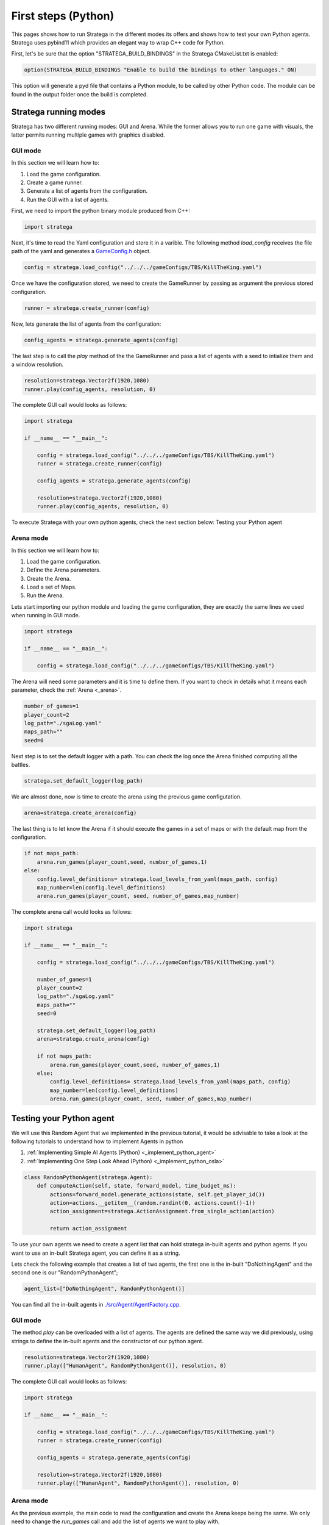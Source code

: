 .. _first_steps_python:

.. role:: python(code)
   :language: python

####################
First steps (Python)
####################

This pages shows how to run Stratega in the different modes its offers and shows how to test your own Python agents. Stratega uses pybind11 which provides an elegant way to wrap C++ code for Python.

First, let's be sure that the option "STRATEGA_BUILD_BINDINGS" in the Stratega CMakeList.txt is enabled:

.. code-block:: cmake

    option(STRATEGA_BUILD_BINDINGS "Enable to build the bindings to other languages." ON)

This option will generate a pyd file that contains a Python module, to be called by other Python code. The module can be found in the output folder once the build is completed.

++++++++++++++++++++++
Stratega running modes
++++++++++++++++++++++

Stratega has two different running modes: GUI and Arena. While the former allows you to run one game with visuals, the latter permits running multiple games with graphics disabled. 

GUI mode
+++++++++

In this section we will learn how to:

#. Load the game configuration.
#. Create a game runner.
#. Generate a list of agents from the configuration.
#. Run the GUI with a list of agents.

First, we need to import the python binary module produced from C++:

.. code-block:: python

    import stratega

Next, it's time to read the Yaml configuration and store it in a varible. The following method *load_config* receives the file path of the yaml and generates a `GameConfig.h <https://github.com/GAIGResearch/Stratega/blob/dev/Stratega/include/Stratega/Configuration/GameConfig.h>`_ object.

.. code-block:: python

    config = stratega.load_config("../../../gameConfigs/TBS/KillTheKing.yaml")

Once we have the configuration stored, we need to create the GameRunner by passing as argument the previous stored configuration.

.. code-block:: python

    runner = stratega.create_runner(config)

Now, lets generate the list of agents from the configuration:

.. code-block:: python

    config_agents = stratega.generate_agents(config)

The last step is to call the *play* method of the the GameRunner and  pass a list of agents with a seed to intialize them and a window resolution.

.. code-block:: python

    resolution=stratega.Vector2f(1920,1080)
    runner.play(config_agents, resolution, 0)

The complete GUI call would looks as follows:

.. code-block:: python

    import stratega

    if __name__ == "__main__": 
        
        config = stratega.load_config("../../../gameConfigs/TBS/KillTheKing.yaml")
        runner = stratega.create_runner(config)    
        
        config_agents = stratega.generate_agents(config)

        resolution=stratega.Vector2f(1920,1080)
        runner.play(config_agents, resolution, 0)

To execute Stratega with your own python agents, check the next section below: Testing your Python agent

Arena mode
++++++++++

In this section we will learn how to:

#. Load the game configuration.
#. Define the Arena parameters.
#. Create the Arena.
#. Load a set of Maps.
#. Run the Arena.

Lets start importing our python module and loading the game configuration, they are exactly the same lines we used when running in GUI mode.

.. code-block:: python

    import stratega

    if __name__ == "__main__": 
        
        config = stratega.load_config("../../../gameConfigs/TBS/KillTheKing.yaml")

The Arena will need some parameters and it is time to define them. If you want to check in details what it means each parameter, check the :ref:`Arena <_arena>`.

.. code-block:: python
    
    number_of_games=1
    player_count=2
    log_path="./sgaLog.yaml"
    maps_path=""
    seed=0

Next step is to set the default logger with a path. You can check the log once the Arena finished computing all the battles.

.. code-block:: python

    stratega.set_default_logger(log_path)

We are almost done, now is time to create the arena using the previous game configutation.

.. code-block:: python

    arena=stratega.create_arena(config) 

The last thing is to let know the Arena if it should execute the games in a set of maps or with the default map from the configuration.

.. code-block:: python 

    if not maps_path:
        arena.run_games(player_count,seed, number_of_games,1)
    else:
        config.level_definitions= stratega.load_levels_from_yaml(maps_path, config)
        map_number=len(config.level_definitions)
        arena.run_games(player_count, seed, number_of_games,map_number)

The complete arena call would looks as follows:

.. code-block:: python

    import stratega

    if __name__ == "__main__": 
        
        config = stratega.load_config("../../../gameConfigs/TBS/KillTheKing.yaml")

        number_of_games=1
        player_count=2
        log_path="./sgaLog.yaml"
        maps_path=""
        seed=0

        stratega.set_default_logger(log_path)
        arena=stratega.create_arena(config)

        if not maps_path:
            arena.run_games(player_count,seed, number_of_games,1)
        else:
            config.level_definitions= stratega.load_levels_from_yaml(maps_path, config)
            map_number=len(config.level_definitions)
            arena.run_games(player_count, seed, number_of_games,map_number)

++++++++++++++++++++++++++
Testing your Python agent
++++++++++++++++++++++++++


We will use this Random Agent that we implemented in the previous tutorial, it would be advisable to take a look at the following tutorials to understand how to implement Agents in python

#. :ref:`Implementing Simple AI Agents (Python) <_implement_python_agent>`
#. :ref:`Implementing One Step Look Ahead (Python) <_implement_python_osla>`

.. code-block:: python

    class RandomPythonAgent(stratega.Agent):
        def computeAction(self, state, forward_model, time_budget_ms):     
            actions=forward_model.generate_actions(state, self.get_player_id())
            action=actions.__getitem__(random.randint(0, actions.count()-1))
            action_assignment=stratega.ActionAssignment.from_single_action(action)

            return action_assignment

To use your own agents we need to create a agent list that can hold stratega in-built agents and python agents.  If you want to use an in-built Stratega agent, you can define it as a string.

Lets check the following example that creates a list of two agents, the first one is the in-built "DoNothingAgent" and the second one is our "RandomPythonAgent";

.. code-block:: python

    agent_list=["DoNothingAgent", RandomPythonAgent()]

You can find all the in-built agents in `./src/Agent/AgentFactory.cpp <https://github.com/GAIGResearch/Stratega/blob/dev/Stratega/src/Agent/AgentFactory.cpp>`_.

GUI mode
++++++++

The method *play* can be overloaded with a list of agents. The agents are defined the same way we did previously, using strings to define the in-built agents and the constructor of our python agent.

.. code-block:: python

    resolution=stratega.Vector2f(1920,1080)
    runner.play(["HumanAgent", RandomPythonAgent()], resolution, 0)


The complete GUI call would looks as follows:

.. code-block:: python

    import stratega

    if __name__ == "__main__": 
        
        config = stratega.load_config("../../../gameConfigs/TBS/KillTheKing.yaml")
        runner = stratega.create_runner(config)    
        
        config_agents = stratega.generate_agents(config)

        resolution=stratega.Vector2f(1920,1080)
        runner.play(["HumanAgent", RandomPythonAgent()], resolution, 0)

Arena mode
++++++++++

As the previous example, the main code to read the configuration and create the Arena keeps being the same. We only need to change the *run_games* call and add the list of agents we want to play with.

.. code-block:: python

    #run with default map
    arena.run_games(player_count, seed, number_of_games,1,["CombatAgent", RandomPythonAgent()])

.. code-block:: python

    #run arena with a set of maps
    arena.run_games(player_count, seed, number_of_games,map_number, ["CombatAgent", RandomPythonAgent()])


The complete arena call would looks as follows:

.. code-block:: python

    import stratega

    if __name__ == "__main__": 
        
        config = stratega.load_config("../../../gameConfigs/TBS/KillTheKing.yaml")

        number_of_games=1
        player_count=2
        log_path="./sgaLog3.yaml"
        maps_path=""
        seed=0

        stratega.set_default_logger(log_path)
        arena=stratega.create_arena(config)

        if not maps_path:
            # run with python agents
            arena.run_games(player_count, seed, number_of_games,1,["CombatAgent", RandomPythonAgent()])
        else:
            config.level_definitions= stratega.load_levels_from_yaml(maps_path, config)
            map_number=len(config.level_definitions)
            # run with python agents
            arena.run_games(player_count, seed, number_of_games,map_number, ["CombatAgent", RandomPythonAgent()])

